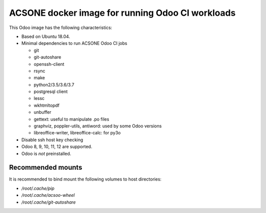 ACSONE docker image for running Odoo CI workloads
=================================================

This Odoo image has the following characteristics:

- Based on Ubuntu 18.04.
- Minimal dependencies to run ACSONE Odoo CI jobs

  - git
  - git-autoshare
  - openssh-client
  - rsync
  - make
  - python2/3.5/3.6/3.7
  - postgresql client
  - lessc
  - wkhtmltopdf
  - unbuffer
  - gettext: useful to manipulate .po files
  - graphviz, poppler-utils, antiword: used by some Odoo versions
  - libreoffice-writer, libreoffice-calc: for py3o

- Disable ssh host key checking
- Odoo 8, 9, 10, 11, 12 are supported.
- Odoo is *not* preinstalled.

Recommended mounts
------------------

It is recommended to bind mount the following volumes to host directories:

- `/root/.cache/pip`
- `/root/.cache/acsoo-wheel`
- `/root/.cache/git-autoshare`

